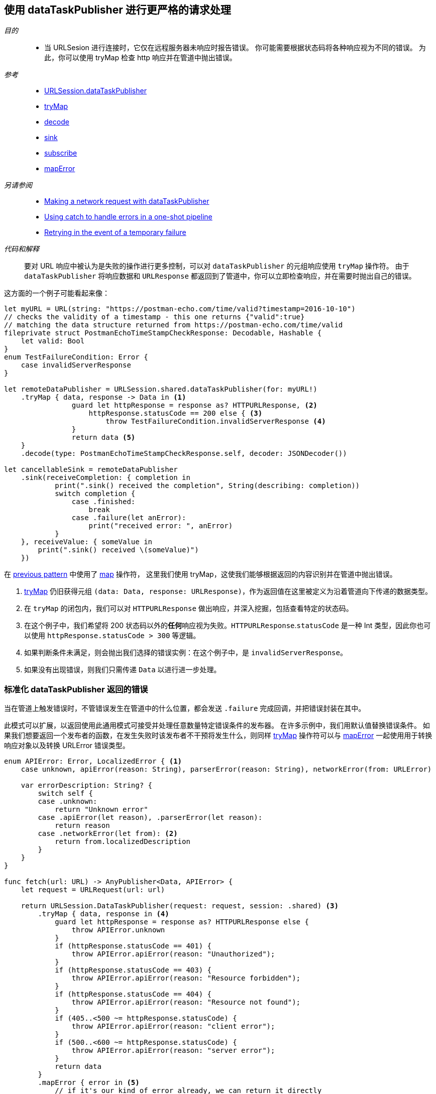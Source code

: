 [#patterns-datataskpublisher-trymap]
== 使用 dataTaskPublisher 进行更严格的请求处理

__目的__::

* 当 URLSesion 进行连接时，它仅在远程服务器未响应时报告错误。
你可能需要根据状态码将各种响应视为不同的错误。
为此，你可以使用 tryMap 检查 http 响应并在管道中抛出错误。

__参考__::

* <<reference#reference-datataskpublisher,URLSession.dataTaskPublisher>>
* <<reference#reference-trymap,tryMap>>
* <<reference#reference-decode,decode>>
* <<reference#reference-sink,sink>>
* <<reference#reference-subscribe,subscribe>>
* <<reference#reference-maperror,mapError>>

__另请参阅__::

* <<patterns#patterns-datataskpublisher-decode,Making a network request with dataTaskPublisher>>
* <<patterns#patterns-oneshot-error-handling,Using catch to handle errors in a one-shot pipeline>>
* <<patterns#patterns-retry,Retrying in the event of a temporary failure>>


__代码和解释__::

要对 URL 响应中被认为是失败的操作进行更多控制，可以对 `dataTaskPublisher` 的元组响应使用 `tryMap` 操作符。
由于 `dataTaskPublisher` 将响应数据和 `URLResponse` 都返回到了管道中，你可以立即检查响应，并在需要时抛出自己的错误。

这方面的一个例子可能看起来像：

[source, swift]
----
let myURL = URL(string: "https://postman-echo.com/time/valid?timestamp=2016-10-10")
// checks the validity of a timestamp - this one returns {"valid":true}
// matching the data structure returned from https://postman-echo.com/time/valid
fileprivate struct PostmanEchoTimeStampCheckResponse: Decodable, Hashable {
    let valid: Bool
}
enum TestFailureCondition: Error {
    case invalidServerResponse
}

let remoteDataPublisher = URLSession.shared.dataTaskPublisher(for: myURL!)
    .tryMap { data, response -> Data in <1>
                guard let httpResponse = response as? HTTPURLResponse, <2>
                    httpResponse.statusCode == 200 else { <3>
                        throw TestFailureCondition.invalidServerResponse <4>
                }
                return data <5>
    }
    .decode(type: PostmanEchoTimeStampCheckResponse.self, decoder: JSONDecoder())

let cancellableSink = remoteDataPublisher
    .sink(receiveCompletion: { completion in
            print(".sink() received the completion", String(describing: completion))
            switch completion {
                case .finished:
                    break
                case .failure(let anError):
                    print("received error: ", anError)
            }
    }, receiveValue: { someValue in
        print(".sink() received \(someValue)")
    })
----

在 <<patterns#patterns-datataskpublisher-decode, previous pattern>> 中使用了 <<reference#reference-map,map>> 操作符， 这里我们使用 tryMap，这使我们能够根据返回的内容识别并在管道中抛出错误。

<1> <<reference#reference-trymap,tryMap>> 仍旧获得元组 `(data: Data, response: URLResponse)`，作为返回值在这里被定义为沿着管道向下传递的数据类型。
<2> 在 `tryMap` 的闭包内，我们可以对 `HTTPURLResponse` 做出响应，并深入挖掘，包括查看特定的状态码。
<3> 在这个例子中，我们希望将 200 状态码以外的**任何**响应视为失败。`HTTPURLResponse`.`statusCode` 是一种 Int 类型，因此你也可以使用 `httpResponse.statusCode > 300` 等逻辑。
<4> 如果判断条件未满足，则会抛出我们选择的错误实例：在这个例子中，是 `invalidServerResponse`。
<5> 如果没有出现错误，则我们只需传递 `Data` 以进行进一步处理。

=== 标准化 dataTaskPublisher 返回的错误

当在管道上触发错误时，不管错误发生在管道中的什么位置，都会发送 `.failure` 完成回调，并把错误封装在其中。

此模式可以扩展，以返回使用此通用模式可接受并处理任意数量特定错误条件的发布器。
在许多示例中，我们用默认值替换错误条件。
如果我们想要返回一个发布者的函数，在发生失败时该发布者不干预将发生什么，则同样 <<reference#reference-trymap,tryMap>> 操作符可以与 <<reference#reference-maperror,mapError>> 一起使用用于转换响应对象以及转换 URLError 错误类型。

[source, swift]
----
enum APIError: Error, LocalizedError { <1>
    case unknown, apiError(reason: String), parserError(reason: String), networkError(from: URLError)

    var errorDescription: String? {
        switch self {
        case .unknown:
            return "Unknown error"
        case .apiError(let reason), .parserError(let reason):
            return reason
        case .networkError(let from): <2>
            return from.localizedDescription
        }
    }
}

func fetch(url: URL) -> AnyPublisher<Data, APIError> {
    let request = URLRequest(url: url)

    return URLSession.DataTaskPublisher(request: request, session: .shared) <3>
        .tryMap { data, response in <4>
            guard let httpResponse = response as? HTTPURLResponse else {
                throw APIError.unknown
            }
            if (httpResponse.statusCode == 401) {
                throw APIError.apiError(reason: "Unauthorized");
            }
            if (httpResponse.statusCode == 403) {
                throw APIError.apiError(reason: "Resource forbidden");
            }
            if (httpResponse.statusCode == 404) {
                throw APIError.apiError(reason: "Resource not found");
            }
            if (405..<500 ~= httpResponse.statusCode) {
                throw APIError.apiError(reason: "client error");
            }
            if (500..<600 ~= httpResponse.statusCode) {
                throw APIError.apiError(reason: "server error");
            }
            return data
        }
        .mapError { error in <5>
            // if it's our kind of error already, we can return it directly
            if let error = error as? APIError {
                return error
            }
            // if it is a TestExampleError, convert it into our new error type
            if error is TestExampleError {
                return APIError.parserError(reason: "Our example error")
            }
            // if it is a URLError, we can convert it into our more general error kind
            if let urlerror = error as? URLError {
                return APIError.networkError(from: urlerror)
            }
            // if all else fails, return the unknown error condition
            return APIError.unknown
        }
        .eraseToAnyPublisher() <6>
}
----

<1> `APIError` 是一个错误类型的枚举，我们在此示例中使用该列举来列举可能发生的所有错误。
<2> `.networkError` 是 `APIError` 的一个特定情况，当 <<reference#reference-datataskpublisher,URLSession.dataTaskPublisher>> 返回错误时我们将把错误转换为该类型。
<3> 我们使用标准 dataTaskPublisher 开始生成此发布者。
<4> 然后，我们将路由到 <<reference#reference-trymap,tryMap>> 操作符来检查响应，根据服务器响应创建特定的错误类型。
<5> 最后，我们使用 <<reference#reference-maperror,mapError>> 将任何其他不可忽视的错误类型转换为通用的错误类型 `APIError`。


// force a page break - in HTML rendering is just a <HR>
<<<
'''
